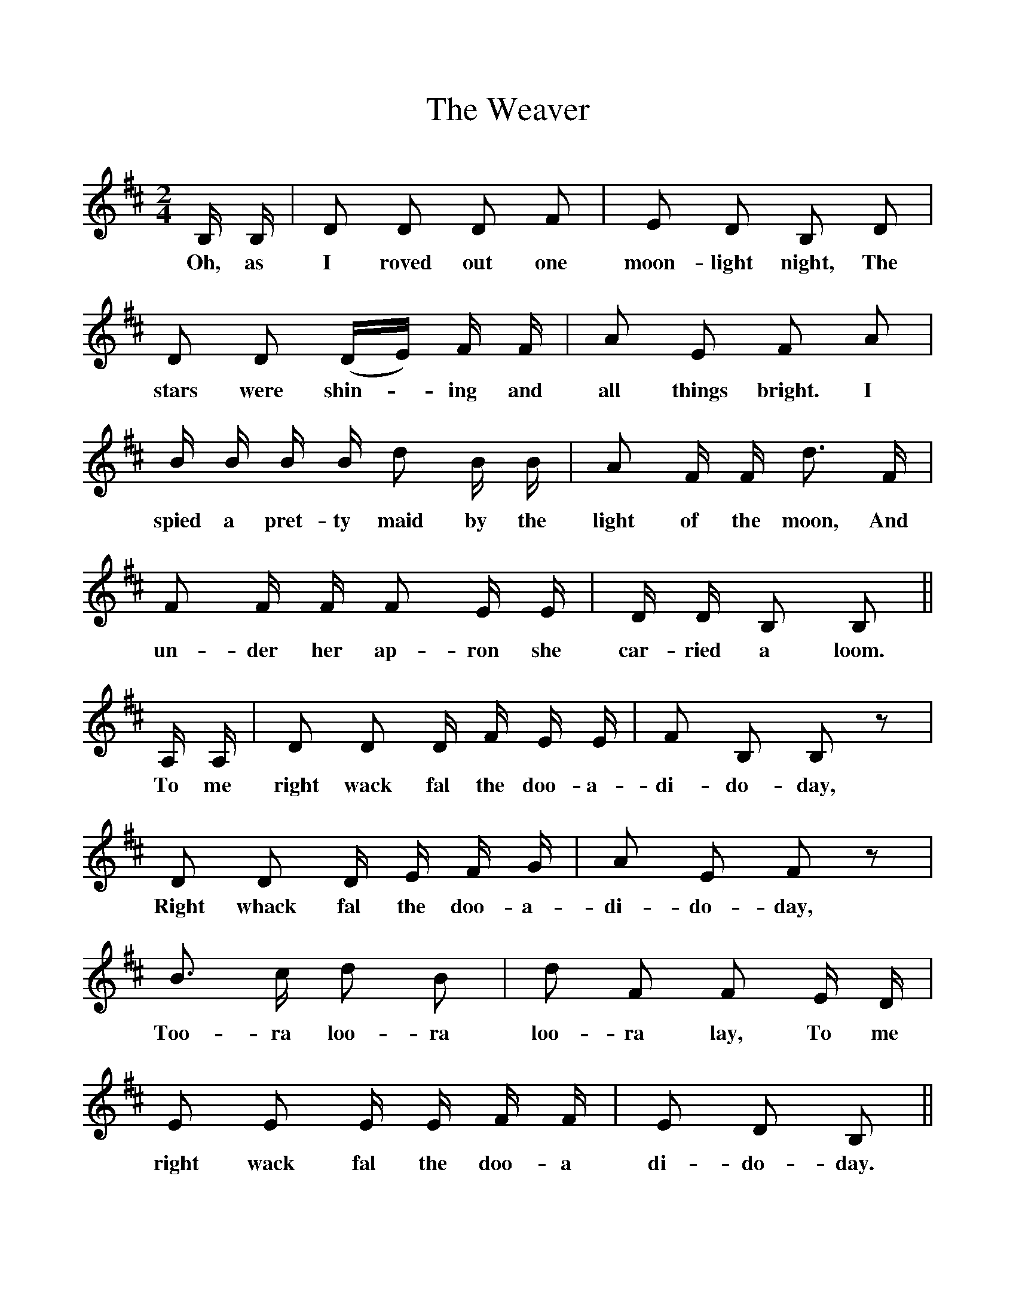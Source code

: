%%scale 1
X:1
T:The Weaver
F:http://www.folkinfo.org/songs
B:The Penguin Book of Canadian Folk Songs.
S:From Dan Leahy, an Irish farm labourer in Marchurst, Ontario.
M:2/4
L:1/8
K:D
B,1/2 B,1/2|D D D F|E D B, D|
w:Oh, as I roved out one moon-light night, The
D D (D1/2E1/2) F1/2 F1/2|A E F A|
w:stars were shin-*ing and all things bright. I
B1/2 B1/2 B1/2 B1/2 d B1/2 B1/2| A F1/2 F1/2 d3/2 F1/2|
w:spied a pret-ty maid by the light of the moon, And
F F1/2 F1/2 F E1/2 E1/2|D1/2 D1/2  B, B,||
w:un-der her ap-ron she car-ried a loom.
A,1/2 A,1/2| D D D1/2 F1/2 E1/2 E1/2|F B, B, z|
w:To me right wack fal the doo-a-di-do-day,
D D D1/2 E1/2 F1/2 G1/2|A E F z|
w:Right whack fal the doo-a-di-do-day,
B3/2 c1/2 d B|d F F E1/2 D1/2|
w:Too-ra loo-ra loo-ra lay, To me
E E E1/2 E1/2 F1/2 F1/2|E D B,||
w:right wack fal the doo-a di-do-day. 